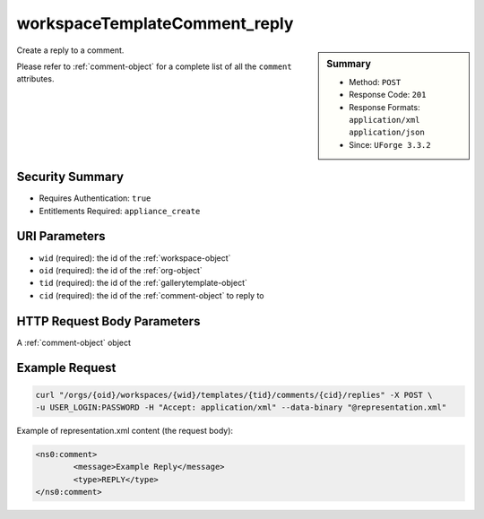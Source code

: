 .. Copyright (c) 2007-2016 UShareSoft, All rights reserved

.. _workspaceTemplateComment-reply:

workspaceTemplateComment_reply
------------------------------

.. function:: POST /orgs/{oid}/workspaces/{wid}/templates/{tid}/comments/{cid}/replies

.. sidebar:: Summary

	* Method: ``POST``
	* Response Code: ``201``
	* Response Formats: ``application/xml`` ``application/json``
	* Since: ``UForge 3.3.2``

Create a reply to a comment. 

Please refer to :ref:`comment-object` for a complete list of all the ``comment`` attributes.

Security Summary
~~~~~~~~~~~~~~~~

* Requires Authentication: ``true``
* Entitlements Required: ``appliance_create``

URI Parameters
~~~~~~~~~~~~~~

* ``wid`` (required): the id of the :ref:`workspace-object`
* ``oid`` (required): the id of the :ref:`org-object`
* ``tid`` (required): the id of the :ref:`gallerytemplate-object`
* ``cid`` (required): the id of the :ref:`comment-object` to reply to

HTTP Request Body Parameters
~~~~~~~~~~~~~~~~~~~~~~~~~~~~

A :ref:`comment-object` object

Example Request
~~~~~~~~~~~~~~~

.. code-block:: bash

	curl "/orgs/{oid}/workspaces/{wid}/templates/{tid}/comments/{cid}/replies" -X POST \
	-u USER_LOGIN:PASSWORD -H "Accept: application/xml" --data-binary "@representation.xml"

Example of representation.xml content (the request body):

.. code-block:: xml

	<ns0:comment>
		<message>Example Reply</message>
		<type>REPLY</type>
	</ns0:comment>


.. seealso::

	 * :ref:`workspace-api-resources`
	 * :ref:`workspacetemplate-api-resources`
	 * :ref:`workspacecomments-api-resources`
	 * :ref:`comment-object`
	 * :ref:`workspaceTemplateComment-create`
	 * :ref:`workspaceTemplateComment-reply`
	 * :ref:`workspaceTemplateComment-getAll`
	 * :ref:`workspaceTemplateComment-get`
	 * :ref:`workspaceTemplateComment-update`
	 * :ref:`workspaceTemplateComment-deleteAll`
	 * :ref:`workspaceTemplateComment-delete`
	 * :ref:`workspaceTemplateComment-reportAbuse`
	 * :ref:`workspaceTemplateComment-like`
	 * :ref:`workspaceTemplateComment-dislike`
